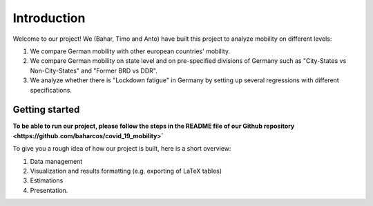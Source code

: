 .. _introduction:


************
Introduction
************

Welcome to our project! We (Bahar, Timo and Anto) have built this project to analyze mobility on different levels:

1. We compare German mobility with other european countries' mobility.
2. We compare German mobility on state level and on pre-specified divisions of Germany such as "City-States vs Non-City-States" and "Former BRD vs DDR".
3. We analyze whether there is "Lockdown fatigue" in Germany by setting up several regressions with different specifications.

.. _getting_started:

Getting started
===============

**To be able to run our project, please follow the steps in the README file of our Github repository <https://github.com/baharcos/covid_19_mobility>`**

To give you a rough idea of how our project is built, here is a short overview:

1. Data management
2. Visualization and results formatting (e.g. exporting of LaTeX tables)
3. Estimations
4. Presentation.
